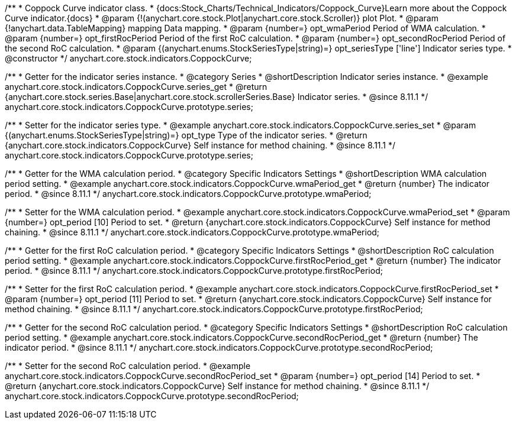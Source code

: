 /**
 * Coppock Curve indicator class.
 * {docs:Stock_Charts/Technical_Indicators/Coppock_Curve}Learn more about the Coppock Curve indicator.{docs}
 * @param {!(anychart.core.stock.Plot|anychart.core.stock.Scroller)} plot Plot.
 * @param {!anychart.data.TableMapping} mapping Data mapping.
 * @param {number=} opt_wmaPeriod Period of WMA calculation.
 * @param {number=} opt_firstRocPeriod Period of the first RoC calculation.
 * @param {number=} opt_secondRocPeriod Period of the second RoC calculation.
 * @param {(anychart.enums.StockSeriesType|string)=} opt_seriesType ['line'] Indicator series type.
 * @constructor
 */
anychart.core.stock.indicators.CoppockCurve;


//----------------------------------------------------------------------------------------------------------------------
//
//  anychart.core.stock.indicators.CoppockCurve.prototype.series
//
//----------------------------------------------------------------------------------------------------------------------

/**
 * Getter for the indicator series instance.
 * @category Series
 * @shortDescription Indicator series instance.
 * @example anychart.core.stock.indicators.CoppockCurve.series_get
 * @return {anychart.core.stock.series.Base|anychart.core.stock.scrollerSeries.Base} Indicator series.
 * @since 8.11.1
 */
anychart.core.stock.indicators.CoppockCurve.prototype.series;

/**
 * Setter for the indicator series type.
 * @example anychart.core.stock.indicators.CoppockCurve.series_set
 * @param {(anychart.enums.StockSeriesType|string)=} opt_type Type of the indicator series.
 * @return {anychart.core.stock.indicators.CoppockCurve} Self instance for method chaining.
 * @since 8.11.1
 */
anychart.core.stock.indicators.CoppockCurve.prototype.series;

//----------------------------------------------------------------------------------------------------------------------
//
//  anychart.core.stock.indicators.CoppockCurve.prototype.wmaPeriod
//
//----------------------------------------------------------------------------------------------------------------------

/**
 * Getter for the WMA calculation period.
 * @category Specific Indicators Settings
 * @shortDescription WMA calculation period setting.
 * @example anychart.core.stock.indicators.CoppockCurve.wmaPeriod_get
 * @return {number} The indicator period.
 * @since 8.11.1
 */
anychart.core.stock.indicators.CoppockCurve.prototype.wmaPeriod;

/**
 * Setter for the WMA calculation period.
 * @example anychart.core.stock.indicators.CoppockCurve.wmaPeriod_set
 * @param {number=} opt_period [10] Period to set.
 * @return {anychart.core.stock.indicators.CoppockCurve} Self instance for method chaining.
 * @since 8.11.1
 */
anychart.core.stock.indicators.CoppockCurve.prototype.wmaPeriod;

//----------------------------------------------------------------------------------------------------------------------
//
//  anychart.core.stock.indicators.CoppockCurve.prototype.firstRocPeriod
//
//----------------------------------------------------------------------------------------------------------------------

/**
 * Getter for the first RoC calculation period.
 * @category Specific Indicators Settings
 * @shortDescription RoC calculation period setting.
 * @example anychart.core.stock.indicators.CoppockCurve.firstRocPeriod_get
 * @return {number} The indicator period.
 * @since 8.11.1
 */
anychart.core.stock.indicators.CoppockCurve.prototype.firstRocPeriod;

/**
 * Setter for the first RoC calculation period.
 * @example anychart.core.stock.indicators.CoppockCurve.firstRocPeriod_set
 * @param {number=} opt_period [11] Period to set.
 * @return {anychart.core.stock.indicators.CoppockCurve} Self instance for method chaining.
 * @since 8.11.1
 */
anychart.core.stock.indicators.CoppockCurve.prototype.firstRocPeriod;

//----------------------------------------------------------------------------------------------------------------------
//
//  anychart.core.stock.indicators.CoppockCurve.prototype.secondRocPeriod
//
//----------------------------------------------------------------------------------------------------------------------

/**
 * Getter for the second RoC calculation period.
 * @category Specific Indicators Settings
 * @shortDescription RoC calculation period setting.
 * @example anychart.core.stock.indicators.CoppockCurve.secondRocPeriod_get
 * @return {number} The indicator period.
 * @since 8.11.1
 */
anychart.core.stock.indicators.CoppockCurve.prototype.secondRocPeriod;

/**
 * Setter for the second RoC calculation period.
 * @example anychart.core.stock.indicators.CoppockCurve.secondRocPeriod_set
 * @param {number=} opt_period [14] Period to set.
 * @return {anychart.core.stock.indicators.CoppockCurve} Self instance for method chaining.
 * @since 8.11.1
 */
anychart.core.stock.indicators.CoppockCurve.prototype.secondRocPeriod;
